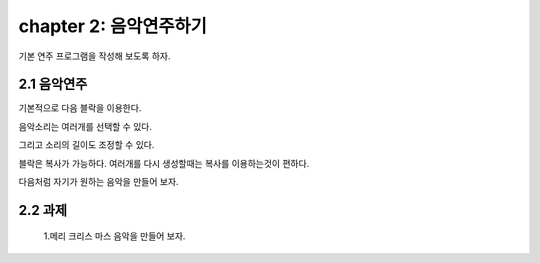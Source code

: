 chapter 2: 음악연주하기
===========================

기본 연주 프로그램을 작성해 보도록 하자.


2.1 음악연주
-------------------

기본적으로 다음 블락을 이용한다.


.. image:: ./img/chapter2-1.png


음악소리는 여러개를 선택할 수 있다.

.. image:: ./img/chapter2-2.png

그리고 소리의 길이도 조정할 수 있다.

.. image:: ./img/chapter2-3.png


블락은 복사가 가능하다. 여러개를 다시 생성할때는 복사를 이용하는것이 편하다.

.. image:: ./img/chapter2-4.png

다음처럼 자기가 원하는 음악을 만들어 보자.


.. image:: ./img/chapter2-5.png


2.2 과제
-------------------
 1.메리 크리스 마스 음악을 만들어 보자.


.. image:: ./img/chapter2-6.png
.. image:: ./img/chapter2-7.png




